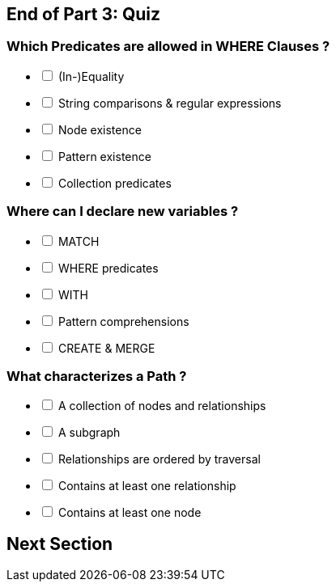 [#quiz3.quiz]
== End of Part 3:  Quiz

=== Which Predicates are allowed in WHERE Clauses ?

[%interactive]
- [ ] [.required-answer]#(In-)Equality#
- [ ] [.required-answer]#String comparisons & regular expressions#
- [ ] [.false-answer]#Node existence#
- [ ] [.required-answer]#Pattern existence#
- [ ] [.required-answer]#Collection predicates#

=== Where can I declare new variables ?

[%interactive]
- [ ] [.required-answer]#MATCH#
- [ ] [.false-answer]#WHERE predicates#
- [ ] [.required-answer]#WITH#
- [ ] [.required-answer]#Pattern comprehensions#
- [ ] [.required-answer]#CREATE & MERGE#


=== What characterizes a Path ?

[%interactive]
- [ ] [.required-answer]#A collection of nodes and relationships#
- [ ] [.false-answer]#A subgraph#
- [ ] [.required-answer]#Relationships are ordered by traversal#
- [ ] [.false-answer]#Contains at least one relationship#
- [ ] [.required-answer]#Contains at least one node#

== Next Section
